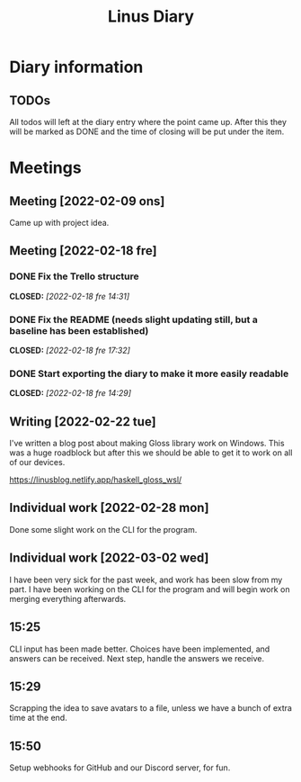 #+OPTIONS: p:t
#+TITLE: Linus Diary

* Diary information
** TODOs
All todos will left at the diary entry where the point came up.
After this they will be marked as DONE and the time of closing will be put under the item.


* Meetings
** Meeting [2022-02-09 ons]
Came up with project idea.

** Meeting [2022-02-18 fre]
*** DONE Fix the Trello structure
CLOSED: [2022-02-18 fre 14:31]
*** DONE Fix the README (needs slight updating still, but a baseline has been established)
CLOSED: [2022-02-18 fre 17:32]
*** DONE Start exporting the diary to make it more easily readable
CLOSED: [2022-02-18 fre 14:29]

** Writing [2022-02-22 tue]
I've written a blog post about making Gloss library work on Windows. This was a huge roadblock
but after this we should be able to get it to work on all of our devices.

https://linusblog.netlify.app/haskell_gloss_wsl/

** Individual work [2022-02-28 mon]
Done some slight work on the CLI for the program.

** Individual work [2022-03-02 wed]
I have been very sick for the past week, and work has been slow from my part.
I have been working on the CLI for the program and will begin work on merging everything afterwards.

** 15:25
CLI input has been made better. Choices have been implemented, and answers can be received.
Next step, handle the answers we receive.

** 15:29
Scrapping the idea to save avatars to a file, unless we have a bunch of extra time at the end.

** 15:50
Setup webhooks for GitHub and our Discord server, for fun.